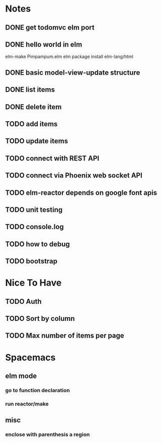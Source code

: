 * Notes
** DONE get todomvc elm port
CLOSED: [2016-06-15 Wed 19:46]
** DONE hello world in elm
CLOSED: [2016-06-15 Wed 20:03]
elm-make Pimpampum.elm
elm package install elm-lang/html
** DONE basic model-view-update structure
CLOSED: [2016-06-16 Thu 07:41]
** DONE list items
CLOSED: [2016-06-16 Thu 08:11]
** DONE delete item
CLOSED: [2016-06-16 Thu 17:56]
** TODO add items
** TODO update items
** TODO connect with REST API
** TODO connect via Phoenix web socket API
** TODO elm-reactor depends on google font apis
** TODO unit testing
** TODO console.log
** TODO how to debug
** TODO bootstrap

* Nice To Have
** TODO Auth
** TODO Sort by column
** TODO Max number of items per page

* Spacemacs
** elm mode 
*** go to function declaration
*** run reactor/make
** misc
*** enclose with parenthesis a region
